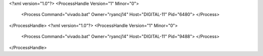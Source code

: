 <?xml version="1.0"?>
<ProcessHandle Version="1" Minor="0">
    <Process Command="vivado.bat" Owner="ryancj14" Host="DIGITAL-11" Pid="6480">
    </Process>
</ProcessHandle>
<?xml version="1.0"?>
<ProcessHandle Version="1" Minor="0">
    <Process Command="vivado.bat" Owner="ryancj14" Host="DIGITAL-11" Pid="9488">
    </Process>
</ProcessHandle>
